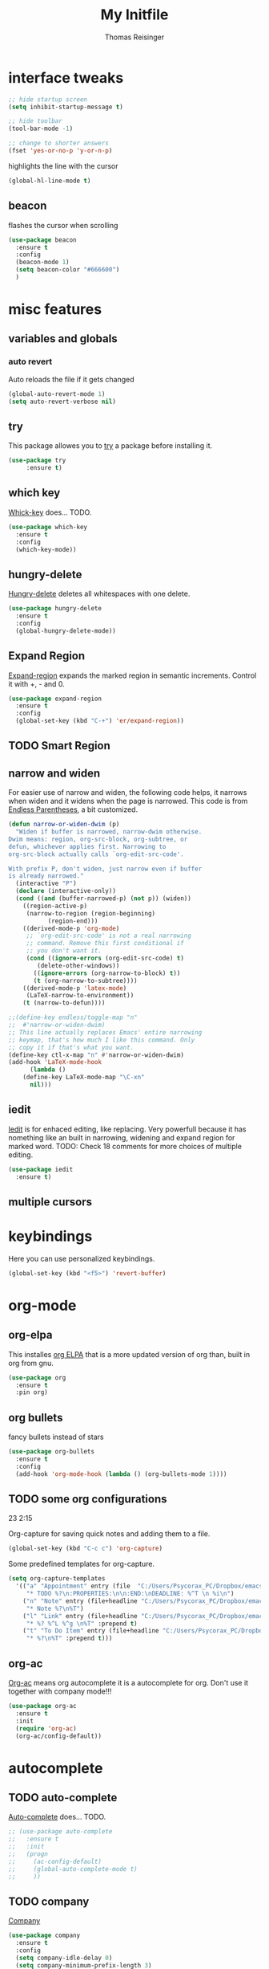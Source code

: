 #+STARTUP: overview
#+TITLE: My Initfile
#+AUTHOR: Thomas Reisinger

* interface tweaks
  #+BEGIN_SRC emacs-lisp
    ;; hide startup screen
    (setq inhibit-startup-message t)

    ;; hide toolbar
    (tool-bar-mode -1)

    ;; change to shorter answers
    (fset 'yes-or-no-p 'y-or-n-p)
  #+END_SRC

highlights the line with the cursor
#+BEGIN_SRC emacs-lisp
(global-hl-line-mode t)
#+END_SRC

** beacon
   flashes the cursor when scrolling
   
#+BEGIN_SRC emacs-lisp
  (use-package beacon
    :ensure t
    :config
    (beacon-mode 1)
    (setq beacon-color "#666600")
    )
#+END_SRC

* misc features
** variables and globals
*** auto revert
    Auto reloads the file if it gets changed
    #+BEGIN_SRC emacs-lisp
      (global-auto-revert-mode 1)
      (setq auto-revert-verbose nil)
    #+END_SRC
** try
   This package allowes you to [[https://github.com/larstvei/Try][try]] a package before installing it.
   #+BEGIN_SRC emacs-lisp
     (use-package try
		  :ensure t)
   #+END_SRC
** which key
   [[https://github.com/justbur/emacs-which-key][Whick-key]] does... TODO.
   #+BEGIN_SRC emacs-lisp
     (use-package which-key
       :ensure t
       :config
       (which-key-mode))
   #+END_SRC
** hungry-delete
   [[https://github.com/nflath/hungry-delete][Hungry-delete]] deletes all whitespaces with one delete.
   #+BEGIN_SRC emacs-lisp
     (use-package hungry-delete
       :ensure t
       :config
       (global-hungry-delete-mode))
   #+END_SRC
** Expand Region
   [[https://github.com/magnars/expand-region.el][Expand-region]] expands the marked region in semantic
   increments. Control it with +, - and 0.
   #+BEGIN_SRC emacs-lisp
     (use-package expand-region
       :ensure t
       :config 
       (global-set-key (kbd "C-+") 'er/expand-region))
   #+END_SRC
** TODO Smart Region
** narrow and widen
   For easier use of narrow and widen, the following code helps, it
   narrows when widen and it widens when the page is narrowed.  This
   code is from [[http://endlessparentheses.com/emacs-narrow-or-widen-dwim.html][Endless Parentheses]], a bit customized.
   #+BEGIN_SRC emacs-lisp
     (defun narrow-or-widen-dwim (p)
       "Widen if buffer is narrowed, narrow-dwim otherwise.
     Dwim means: region, org-src-block, org-subtree, or
     defun, whichever applies first. Narrowing to
     org-src-block actually calls `org-edit-src-code'.

     With prefix P, don't widen, just narrow even if buffer
     is already narrowed."
       (interactive "P")
       (declare (interactive-only))
       (cond ((and (buffer-narrowed-p) (not p)) (widen))
	     ((region-active-p)
	      (narrow-to-region (region-beginning)
				(region-end)))
	     ((derived-mode-p 'org-mode)
	      ;; `org-edit-src-code' is not a real narrowing
	      ;; command. Remove this first conditional if
	      ;; you don't want it.
	      (cond ((ignore-errors (org-edit-src-code) t)
		     (delete-other-windows))
		    ((ignore-errors (org-narrow-to-block) t))
		    (t (org-narrow-to-subtree))))
	     ((derived-mode-p 'latex-mode)
	      (LaTeX-narrow-to-environment))
	     (t (narrow-to-defun))))

     ;;(define-key endless/toggle-map "n"
     ;;  #'narrow-or-widen-dwim)
     ;; This line actually replaces Emacs' entire narrowing
     ;; keymap, that's how much I like this command. Only
     ;; copy it if that's what you want.
     (define-key ctl-x-map "n" #'narrow-or-widen-dwim)
     (add-hook 'LaTeX-mode-hook
	       (lambda ()
		 (define-key LaTeX-mode-map "\C-xn"
		   nil)))
   #+END_SRC
** iedit
   [[https://github.com/victorhge/iedit][Iedit]] is for enhaced editing, like replacing. Very powerfull
   because it has nomething like an built in narrowing, widening and
   expand region for marked word. TODO: Check 18 comments for more choices
   of multiple editing.
   #+BEGIN_SRC emacs-lisp
     (use-package iedit
       :ensure t)
   #+END_SRC
** multiple cursors
* keybindings
  Here you can use personalized keybindings.
  #+BEGIN_SRC emacs-lisp
    (global-set-key (kbd "<f5>") 'revert-buffer)
  #+END_SRC
* org-mode
** org-elpa
   This installes [[https://orgmode.org/elpa.html][org ELPA]] that is a more updated version of org than,
   built in org from gnu.
   #+BEGIN_SRC emacs-lisp
     (use-package org
       :ensure t
       :pin org)
   #+END_SRC
** org bullets
   fancy bullets instead of stars
   #+BEGIN_SRC emacs-lisp
     (use-package org-bullets
       :ensure t
       :config
       (add-hook 'org-mode-hook (lambda () (org-bullets-mode 1))))
   #+END_SRC
** TODO some org configurations
   23 2:15
   
   Org-capture for saving quick notes and adding them to a file.
   #+BEGIN_SRC emacs-lisp
     (global-set-key (kbd "C-c c") 'org-capture)
   #+END_SRC
   Some predefined templates for org-capture.
   #+BEGIN_SRC emacs-lisp
     (setq org-capture-templates
	   '(("a" "Appointment" entry (file  "C:/Users/Psycorax_PC/Dropbox/emacs/orgfiles/gcal.org" "Appointments")
	      "* TODO %?\n:PROPERTIES:\n\n:END:\nDEADLINE: %^T \n %i\n")
	     ("n" "Note" entry (file+headline "C:/Users/Psycorax_PC/Dropbox/emac/orgfiles/notes.org" "Notes")
	      "* Note %?\n%T")
	     ("l" "Link" entry (file+headline "C:/Users/Psycorax_PC/Dropbox/emacs/orgfiles/links.org" "Links")
	      "* %? %^L %^g \n%T" :prepend t)
	     ("t" "To Do Item" entry (file+headline "C:/Users/Psycorax_PC/Dropbox/emacs/orgfiles/i.org" "To Do Items")
	      "* %?\n%T" :prepend t)))
   #+END_SRC

** org-ac
   [[https://github.com/aki2o/org-ac][Org-ac]] means org autocomplete it is a autocomplete for org. Don't
   use it together with company mode!!!
   #+BEGIN_SRC emacs-lisp
     (use-package org-ac
       :ensure t
       :init
       (require 'org-ac)
       (org-ac/config-default))
   #+END_SRC
* autocomplete
** TODO auto-complete
   [[https://github.com/auto-complete/auto-complete][Auto-complete]] does... TODO.
   #+BEGIN_SRC emacs-lisp
     ;; (use-package auto-complete
     ;;   :ensure t
     ;;   :init
     ;;   (progn
     ;;     (ac-config-default)
     ;;     (global-auto-complete-mode t)
     ;;     ))
   #+END_SRC
** TODO company
   [[https://github.com/company-mode/company-mode][Company]] 
   #+BEGIN_SRC emacs-lisp
     (use-package company
       :ensure t
       :config
       (setq company-idle-delay 0)
       (setq company-minimum-prefix-length 3)
       (global-company-mode t))
   #+END_SRC
* buffers
** builtin
   ibuffer is an enhanced builtin buffer view
   #+BEGIN_SRC emacs-lisp
     (defalias 'list-buffers 'ibuffer-other-window)
   #+END_SRC
** tabbar
   tabbar is a package that ads tabbars for the buffers
   #+BEGIN_SRC emacs-lisp
     (use-package tabbar
       :ensure t
       :config (tabbar-mode 1)
       )
   #+END_SRC
** TODO tabbar-ruler
   fancier tabbar [[https://github.com/mattfidler/tabbar-ruler.el][tabbar ruler]]
   #+BEGIN_SRC emacs-lisp

   #+END_SRC
* windows
** builtin
*** windmove
    Switch the windows by holding down the shift-key and using the
    arrows. Does not work in all modes, because shortcuts are
    used. Needs 4 keybindings to work properly.
    #+BEGIN_SRC emacs-lisp
      ;(windmove-default-keybindings)
    #+END_SRC
*** winner-mode
    Saves old window configurations. Mmove through them by pressing
    C-c left or right.
    #+BEGIN_SRC emacs-lisp
      (winner-mode 1)
    #+END_SRC

** ace-window
   [[https://github.com/abo-abo/ace-window][ace-window]] switching with C-x o but then with numbers
   #+BEGIN_SRC emacs-lisp
     (use-package ace-window
       :ensure t
       :init
       (progn
	 (global-set-key [remap other-window] 'ace-window)
	 (custom-set-faces
	  '(aw-leading-char-face
	    ((t (:inherit ace-jump-face-foreground :height 4.0))))) 
	 ))
   #+END_SRC
* navigation(search)
** builtin
   built in completion with [[https://www.masteringemacs.org/article/introduction-to-ido-mode][ido mode]] comment out ido when ivy is in
   use
   #+BEGIN_SRC emacs-lisp
     ;(setq ido-enable-flex-matching t)
     ;(setq ido-everywhere t)
     ;(ido-mode 1)
   #+END_SRC
   aswell M-/ could be used, it looks for all previous words dynamically
** Swiper Ivy Counsel
*** TODO counsel
    is aswell needed for swiper
    #+BEGIN_SRC emacs-lisp
      (use-package counsel
	:ensure t
	:bind
	(("M-y" . counsel-yank-pop)
	 :map ivy-minibuffer-map
	 ("M-y" . ivy-next-line)))
    #+END_SRC
*** ivy
    TODO does what???
    #+BEGIN_SRC emacs-lisp
      (use-package ivy
	:ensure t
	:diminish (ivy-mode)
	:bind ("C-x b" . ivy-switch-buffer)
	:config
	(ivy-mode 1)
	(setq ivy-use-virtual-buffers t)
	(setq ivy-display-style 'fancy))
    #+END_SRC
*** swiper
    [[https://github.com/abo-abo/swiper][Swiper]] is a alternative to the built in isearch with [[https://github.com/abo-abo/swiper][swiper]], there
    is no more C-s and C-r needed to search and search
    backward. [[https://github.com/abo-abo/swiper][Swiper]] is based on ivy-mode.
    #+BEGIN_SRC emacs-lisp
      (use-package swiper
	:ensure t
	:bind (("C-s" . swiper)
	       ("C-r" . swiper)
	       ("C-c C-r" . ivy-resume)
	       ("M-x" . counsel-M-x)
	       ("C-x C-f" . counsel-find-file))
	:config
	(progn
	  (ivy-mode 1)
	  (setq ivy-use-virtual-buffers t)
	  (setq ivy-display-style 'fancy)
	  (define-key read-expression-map (kbd "C-r") 'counsel-expression-history)
	  ))
    #+END_SRC
** avy
   [[https://github.com/abo-abo/avy][Avy]] is used like a search, but just to visible text. It uses a
   char-based decision tree.  an alternative would be [[https://github.com/winterTTr/ace-jump-mode][ace-jump-mode]].
   Also avy-goto-char-2 is available, there you have to type in 2
   chars of the word you are looking for, instead of one. This results
   in a smaller decision tree.
   #+BEGIN_SRC emacs-lisp
     (use-package avy
       :ensure t
       :bind ("M-s" . avy-goto-char))
   #+END_SRC
** TODO helm
   
   #+BEGIN_SRC emacs-lisp
   #+END_SRC
* themes
** builtin
   There are several builtin themes that come with emacs out of the
   box, you can choose between them by typing M-x
   customize-themes. There you get an overview an can test these
   themes.  To get them into you standard configuration just type the
   following line into your configuration file.
   #+BEGIN_SRC emacs-lisp
     ;(load-theme 'tango-dark t)
   #+END_SRC

** external themes
   themes made by the community
   [[https://pawelbx.github.io/emacs-theme-gallery/][theme galery 1]]
   [[https://emacsthemes.com/][theme galery 2]]
*** zenburn
    [[https://github.com/bbatsov/zenburn-emacs][zenburn-theme]]
    #+BEGIN_SRC emacs-lisp
      (use-package zenburn-theme
	:ensure t
	:config (load-theme 'zenburn t))
    #+END_SRC
*** hemisu
    [[https://github.com/andrzejsliwa/hemisu-theme][hemisu-theme]]
    #+BEGIN_SRC emacs-lisp
      ;(use-package hemisu-theme
      ;  :ensure t
      ;  :config (load-theme 'hemisu-dark t))
    #+END_SRC
* presentation
** org-reveal
   [[https://github.com/yjwen/org-reveal][Org-reveal]] works with [[https://github.com/hakimel/reveal.js/][reveal.js]], that is basically an javascript
   library for easy presentations written in html. [[https://github.com/yjwen/org-reveal][Org-reveal]] is now
   able to export an org file to a html site that can be opend in
   every browser. It is very easy to use and looks fancy, i recommend
   it for every kind of presentation that has no special things in it.
   Attention: ox-reveal needs [[https://orgmode.org/elpa.html][Org ELPA]], because Org builtin from gnu,
   is mostly outdated.
   #+BEGIN_SRC emacs-lisp
     (use-package ox-reveal
       :ensure t
       :config
       (require 'ox-reveal)
       (setq org-reveal-root "http://cdn.jsdelivr.net/reveal.js/3.0.0/")
       (setq org-reveal-mathjax t)
       )

       ; for syntax highliting of the html code
     (use-package htmlize
       :ensure t)
   #+END_SRC

** TODO beamer
** TODO that one that works directly in org mode
* undo tree
  [[https://www.emacswiki.org/emacs/UndoTree][Undo-tree]] vizualizes the undo mechanic and enables the choice to
  switch into old undo branches if needed. Acessable through C-x u.
  #+BEGIN_SRC emacs-lisp
  (use-package undo-tree
    :ensure t
    :init
    (global-undo-tree-mode))
  #+END_SRC
* python
  If python packages are needed use t for true otherwise nil.

  For python we use [[http://www.flycheck.org/en/latest/][flycheck]] for a live syntax checker.  For better
  completion for python we use [[https://github.com/davidhalter/jedi][Jedi]].  [[https://github.com/jorgenschaefer/elpy][Elpy]] combines a syntax checker,
  a project manager, a completion. Choose wich one you like. [[https://github.com/joaotavora/yasnippet][Yasnippet]]
  is a package for making templates, that can be saved in the snippets
  folder.
  #+BEGIN_SRC emacs-lisp
    (if nil
	(progn
	  (use-package flycheck
	    :ensure t
	    :init
	    (global-flycheck-mode t))

	  (use-package jedi
	    :ensure t
	    :init
	    (add-hook 'python-mode-hook 'jedi:setup)
	    (add-hook 'python-mode-hook 'jedi:ac-setup))

	  (use-package elpy
	    :ensure t
	    :config 
	    (elpy-enable))

	  (use-package yasnippet
	    :ensure t
	    :init
	    (yas-global-mode 1))

	  (use-package elpy
	    :ensure t
	    :config 
	    (elpy-enable))
	  ))
  #+END_SRC
* web-mode
  If web development packages are needed use t for true otherwise nil.

  [[http://web-mode.org/][Web-mode]] is a enhanced mode for web development, because html-mode
  is not working with included css or java stuff. [[http://web-mode.org/][Web-mode]] is fixing
  these issues.
  #+BEGIN_SRC emacs-lisp
    (if nil
	(progn
	  (use-package web-mode
	    :ensure t
	    :config
	    (add-to-list 'auto-mode-alist '("\\.html?\\'" . web-mode))
	    (setq web-mode-engines-alist
		  '(("django"    . "\\.html\\'")))
	    (setq web-mode-ac-sources-alist
		  '(("css" . (ac-source-css-property))
		    ("html" . (ac-source-words-in-buffer ac-source-abbrev))))

	    (setq web-mode-enable-auto-closing t)
	    (setq web-mode-enable-auto-quoting t))))
  #+END_SRC
* C++
  If C/C++ packages are needed use t for true otherwise nil.

  For C/C++ we use [[http://www.flycheck.org/en/latest/][flycheck]] for a live syntax checker.  For better
  completion for python we use [[https://github.com/davidhalter/jedi][Jedi]].  [[https://github.com/jorgenschaefer/elpy][Elpy]] combines a syntax checker,
  a project manager, a completion. Choose wich one you like. [[https://github.com/joaotavora/yasnippet][Yasnippet]]
  is a package for making templates, that can be saved in the snippets
  folder.
  #+BEGIN_SRC emacs-lisp
    (if t
	(progn
	  (use-package flycheck
	    :ensure t
	    :init
	    (global-flycheck-mode t))


	  (use-package rtags
	    :ensure t)

	  ;; (use-package auto-complete-clang
	  ;; 	:ensure t)

	  ;; (use-package company-clang
	  ;; 	:ensure t)

	  (use-package company-irony
	    :ensure t
	    :config 
	    (add-to-list 'company-backends 'company-irony))

	  (use-package irony
	    :ensure t
	    :config
	    (add-hook 'c++-mode-hook 'irony-mode)
	    (add-hook 'c-mode-hook 'irony-mode)
	    (add-hook 'irony-mode-hook 'irony-cdb-autosetup-compile-options))

	  (with-eval-after-load 'company
	    (add-hook 'C++-mode-hook 'company-mode)
	    (add-hook 'C-mode-hook 'company-mode))

	  (use-package yasnippet
	    :ensure t
	    :config
	    (use-package yasnippet-snippets
	      :ensure t)
	    (yas-reload-all))

	  (add-hook 'c-mode-hook 'yas-minor-mode)
	  (add-hook 'c++-mode-hook 'yas-minor-mode)

	  (use-package cmake-ide
	    :ensure t)

	  (use-package company-irony-c-headers
	    :ensure t)

	  (eval-after-load 'company
	    '(add-to-list
	      'company-backends '(company-irony-c-headers company-irony)))

	  ))
  #+End_SRC
  
* TODO STUFF
** TODO smartparens
